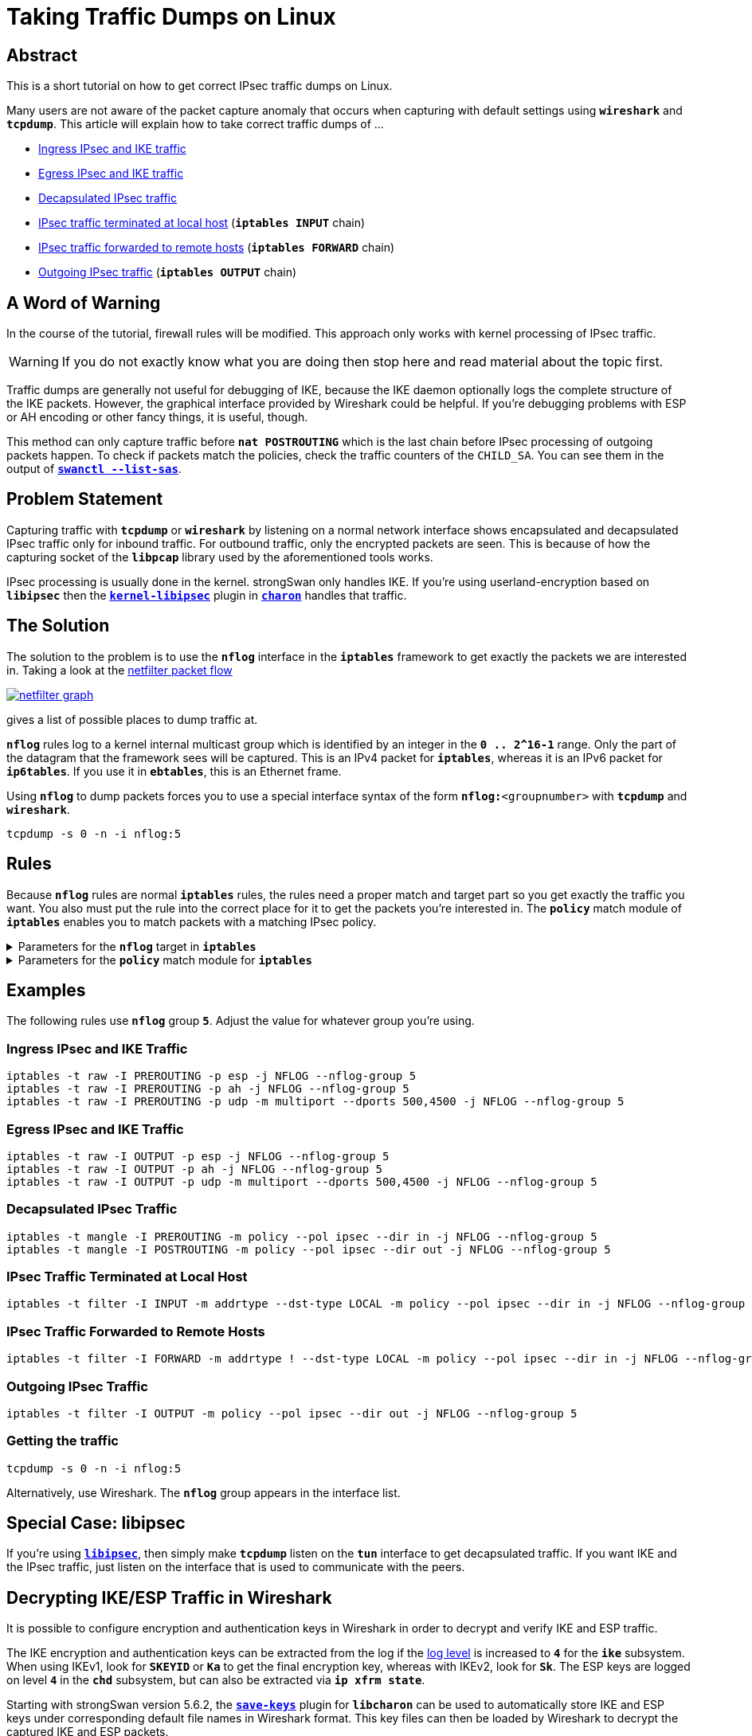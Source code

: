 = Taking Traffic Dumps on Linux
:navtitle: Taking Traffic Dumps
:page-aliases: install/trafficDumps.adoc

:NETFILTER:    https://commons.wikimedia.org/wiki/File:Netfilter-packet-flow.svg
:NETFILTERIMG: https://upload.wikimedia.org/wikipedia/commons/3/37/Netfilter-packet-flow.svg

== Abstract

This is a short tutorial on how to get correct IPsec traffic dumps on Linux.

Many users are not aware of the packet capture anomaly that occurs when capturing
with default settings using `*wireshark*` and `*tcpdump*`. This article will
explain how to take correct traffic dumps of ...

* xref:#_ingress_ipsec_and_ike_traffic[Ingress IPsec and IKE traffic]

* xref:#_egress_ipsec_and_ike_traffic[Egress IPsec and IKE traffic]

* xref:#_decapsulated_ipsec_traffic[Decapsulated IPsec traffic]

* xref:#_ipsec_traffic_terminated_at_local_host[IPsec traffic terminated at local host]
  (`*iptables INPUT*` chain)

* xref:#_ipsec_traffic_forwarded_to_remote_hosts[IPsec traffic forwarded to remote hosts]
  (`*iptables FORWARD*` chain)

* xref:#_outgoing_ipsec_traffic[Outgoing IPsec traffic]
  (`*iptables OUTPUT*` chain)

== A Word of Warning

In the course of the tutorial, firewall rules will be modified. This approach only
works with kernel processing of IPsec traffic.

WARNING: If you do not exactly know what you are doing then stop here and read
         material about the topic first.

Traffic dumps are generally not useful for debugging of IKE, because the IKE daemon
optionally logs the complete structure of the IKE packets. However, the graphical
interface provided by Wireshark could be helpful. If you're debugging problems with
ESP or AH encoding or other fancy things, it is useful, though.

This method can only capture traffic before `*nat POSTROUTING*` which is the last
chain before IPsec processing of outgoing packets happen. To check if packets match
the policies, check the traffic counters of the `CHILD_SA`. You can see them in the
output of xref:swanctl/swanctlListSas.adoc[`*swanctl --list-sas*`].

== Problem Statement

Capturing traffic with `*tcpdump*` or `*wireshark*` by listening on a normal
network interface shows encapsulated and decapsulated IPsec traffic only for
inbound traffic. For outbound traffic, only the encrypted packets are seen.
This is because of how the capturing socket of the `*libpcap*` library used by
the aforementioned tools works.

IPsec processing is usually done in the kernel. strongSwan only handles IKE. If
you're using userland-encryption based on `*libipsec*` then the
xref:plugins/kernel-libipsec.adoc[`*kernel-libipsec*`] plugin in
xref:daemons/charon.adoc[`*charon*`] handles that traffic.

== The Solution

The solution to the problem is to use the `*nflog*` interface in the `*iptables*`
framework to get exactly the packets we are interested in. Taking a look at the
{NETFILTER}[netfilter packet flow]

image::{NETFILTERIMG}[netfilter graph, link=self]


gives a list of possible places to dump traffic at.

`*nflog*` rules log to a kernel internal multicast group which is identified by
an integer in the `*0 .. 2&#94;16-1*` range. Only the part of the datagram that the
framework sees will be captured. This is an IPv4 packet for `*iptables*`, whereas
it is an IPv6 packet for `*ip6tables*`. If you use it in `*ebtables*`, this is an
Ethernet frame.

Using `*nflog*` to dump packets forces you to use a special interface syntax
of the form `*nflog:*<groupnumber>` with `*tcpdump*` and `*wireshark*`.

 tcpdump -s 0 -n -i nflog:5

== Rules

Because `*nflog*` rules are normal `*iptables*` rules, the rules need a proper
match and target part so you get exactly the traffic you want. You also must put
the rule into the correct place for it to get the packets you're interested in.
The `*policy*` match module of `*iptables*` enables you to match packets with a
matching IPsec policy.

.Parameters for the `*nflog*` target in `*iptables*`
[%collapsible]
====
----
NFLOG
    This target provides logging of matching packets. When this  target  is
    set  for  a  rule,  the Linux kernel will pass the packet to the loaded
    logging backend to log the packet. This is usually used in  combination
    with  nfnetlink_log as logging backend, which will multicast the packet
    through a netlink socket to the specified multicast group. One or  more
    userspace  processes may subscribe to the group to receive the packets.
    Like LOG, this is a non-terminating target, i.e. rule traversal contin‐
    ues at the next rule.

    --nflog-group nlgroup
           The netlink group (0 - 2^16-1) to which packets are (only appli‐
           cable for nfnetlink_log). The default value is 0.

    --nflog-prefix prefix
           A prefix string to include in the log message, up to 64  charac‐
           ters long, useful for distinguishing messages in the logs.

    --nflog-range size
           The  number  of bytes to be copied to userspace (only applicable
           for nfnetlink_log). nfnetlink_log instances  may  specify  their
           own range, this option overrides it.

    --nflog-threshold size
           Number of packets to queue inside the kernel before sending them
           to userspace (only applicable for nfnetlink_log). Higher  values
           result in less overhead per packet, but increase delay until the
           packets reach userspace. The default value is 1.
----
_Source: man page of *iptables-extensions* for *iptables* version 1.4.21._
====

.Parameters for the `*policy*` match module for `*iptables*`
[%collapsible]
====
----
policy
    This modules matches the policy used by IPsec for handling a packet.

    --dir {in|out}
           Used  to  select  whether  to  match the policy used for decapsulation
           or the policy that will be used for encapsulation.  in is valid in the
           PREROUTING, INPUT and FORWARD chains, out is valid in the POSTROUTING,
           OUTPUT and FORWARD chains.

    --pol {none|ipsec}
           Matches if the packet is subject to IPsec processing. --pol none cannot
           be combined with --strict.

    --strict
           Selects whether to match the exact policy or match if any rule of the
           policy matches the given policy.

    For each policy element that is to be described, one can use one or more of
    the following options. When --strict is in effect, at least one must be used
    per element.

    [!] --reqid id
           Matches the reqid of the policy rule. The reqid can be specified with
           setkey(8) using unique:id as level.

    [!] --spi spi
           Matches the SPI of the SA.

    [!] --proto {ah|esp|ipcomp}
           Matches the encapsulation protocol.

    [!] --mode {tunnel|transport}
           Matches the encapsulation mode.

    [!] --tunnel-src addr[/mask]
           Matches the source end-point address of a tunnel mode SA. Only valid
           with --mode tunnel.

    [!] --tunnel-dst addr[/mask]
           Matches the destination end-point address of a tunnel mode SA. Only
           valid with --mode tunnel.

    --next Start the next element in the policy specification. Can only be used
           with --strict.
----
_Source: manpage of *iptables-extensions* for *iptables* version 1.4.21._
====

== Examples

The following rules use `*nflog*` group `*5*`. Adjust the value for whatever group
you're using.

=== Ingress IPsec and IKE Traffic

----
iptables -t raw -I PREROUTING -p esp -j NFLOG --nflog-group 5
iptables -t raw -I PREROUTING -p ah -j NFLOG --nflog-group 5
iptables -t raw -I PREROUTING -p udp -m multiport --dports 500,4500 -j NFLOG --nflog-group 5
----

=== Egress IPsec and IKE Traffic

----
iptables -t raw -I OUTPUT -p esp -j NFLOG --nflog-group 5
iptables -t raw -I OUTPUT -p ah -j NFLOG --nflog-group 5
iptables -t raw -I OUTPUT -p udp -m multiport --dports 500,4500 -j NFLOG --nflog-group 5
----

=== Decapsulated IPsec Traffic

----
iptables -t mangle -I PREROUTING -m policy --pol ipsec --dir in -j NFLOG --nflog-group 5
iptables -t mangle -I POSTROUTING -m policy --pol ipsec --dir out -j NFLOG --nflog-group 5
----

=== IPsec Traffic Terminated at Local Host

----
iptables -t filter -I INPUT -m addrtype --dst-type LOCAL -m policy --pol ipsec --dir in -j NFLOG --nflog-group 5
----

=== IPsec Traffic Forwarded to Remote Hosts

----
iptables -t filter -I FORWARD -m addrtype ! --dst-type LOCAL -m policy --pol ipsec --dir in -j NFLOG --nflog-group 5
----

=== Outgoing IPsec Traffic

----
iptables -t filter -I OUTPUT -m policy --pol ipsec --dir out -j NFLOG --nflog-group 5
----

=== Getting the traffic

----
tcpdump -s 0 -n -i nflog:5
----

Alternatively, use Wireshark. The `*nflog*` group appears in the interface list.

== Special Case: libipsec

If you're using xref:plugins/kernel-libipsec.adoc[`*libipsec*`], then simply make
`*tcpdump*` listen on the `*tun*` interface to get decapsulated traffic.
If you want IKE and the IPsec traffic, just listen on the interface that is used
to communicate with the peers.

== Decrypting IKE/ESP Traffic in Wireshark

It is possible to configure encryption and authentication keys in Wireshark in
order to decrypt and verify IKE and ESP traffic.

The IKE encryption and authentication keys can be extracted from the log if the
xref:config/logging.adoc[log level] is increased to `*4*` for the `*ike*` subsystem.
When using IKEv1, look for `*SKEYID*` or `*Ka*` to get the final encryption key,
whereas with IKEv2, look for `*Sk*`. The ESP keys are logged on level `*4*` in the
`*chd*` subsystem, but can also be extracted via `*ip xfrm state*`.

Starting with strongSwan version 5.6.2, the xref:plugins/save-keys.adoc[`*save-keys*`]
plugin for `*libcharon*` can be used to automatically store IKE and ESP keys under
corresponding default file names in Wireshark format. This key files can then be
loaded by Wireshark to decrypt the captured IKE and ESP packets.

To debug IKEv2, it is also possible to use `*NULL*` encryption via the `*openssl*`
plugin.
